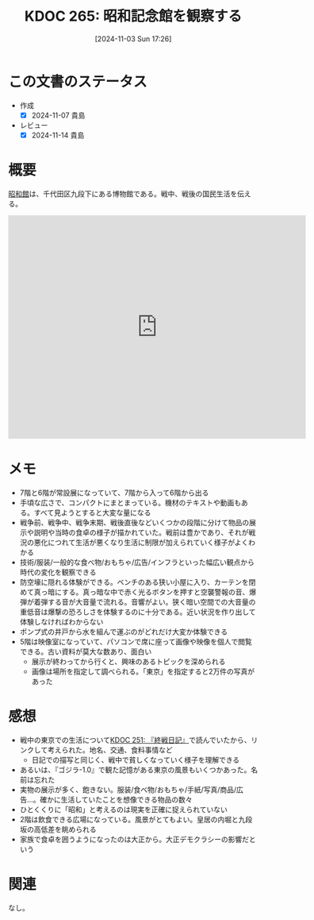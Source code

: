 :properties:
:ID: 20241103T172630
:mtime:    20241114212503
:ctime:    20241103172637
:end:
#+title:      KDOC 265: 昭和記念館を観察する
#+date:       [2024-11-03 Sun 17:26]
#+filetags:   :essay:
#+identifier: 20241103T172630

* この文書のステータス
- 作成
  - [X] 2024-11-07 貴島
- レビュー
  - [X] 2024-11-14 貴島

* 概要

[[https://ja.wikipedia.org/wiki/%E6%98%AD%E5%92%8C%E9%A4%A8][昭和館]]は、千代田区九段下にある博物館である。戦中、戦後の国民生活を伝える。

#+begin_export html
<iframe src="https://www.google.com/maps/embed?pb=!1m18!1m12!1m3!1d4320.3537391872105!2d139.74814307578825!3d35.69508607258279!2m3!1f0!2f0!3f0!3m2!1i1024!2i768!4f13.1!3m3!1m2!1s0x60188c6b13df993f%3A0xbe35ee71ed533f08!2sNational%20Showa%20Memorial%20Museum!5e1!3m2!1sen!2sjp!4v1730650637973!5m2!1sen!2sjp" width="600" height="450" style="border:0;" allowfullscreen="" loading="lazy" referrerpolicy="no-referrer-when-downgrade"></iframe>
#+end_export

* メモ

- 7階と6階が常設展になっていて、7階から入って6階から出る
- 手頃な広さで、コンパクトにまとまっている。機材のテキストや動画もある。すべて見ようとすると大変な量になる
- 戦争前、戦争中、戦争末期、戦後直後などいくつかの段階に分けて物品の展示や説明や当時の食卓の様子が描かれていた。戦前は豊かであり、それが戦況の悪化につれて生活が悪くなり生活に制限が加えられていく様子がよくわかる
- 技術/服装/一般的な食べ物/おもちゃ/広告/インフラといった幅広い観点から時代の変化を観察できる
- 防空壕に隠れる体験ができる。ベンチのある狭い小屋に入り、カーテンを閉めて真っ暗にする。真っ暗な中で赤く光るボタンを押すと空襲警報の音、爆弾が着弾する音が大音量で流れる。音響がよい。狭く暗い空間での大音量の重低音は爆撃の恐ろしさを体験するのに十分である。近い状況を作り出して体験しなければわからない
- ポンプ式の井戸から水を組んで運ぶのがどれだけ大変か体験できる
- 5階は映像室になっていて、パソコンで席に座って画像や映像を個人で閲覧できる。古い資料が莫大な数あり、面白い
  - 展示が終わってから行くと、興味のあるトピックを深められる
  - 画像は場所を指定して調べられる。「東京」を指定すると2万件の写真があった

* 感想

- 戦中の東京での生活について[[id:20241006T203012][KDOC 251: 『終戦日記』]]で読んでいたから、リンクして考えられた。地名、交通、食料事情など
  - 日記での描写と同じく、戦中で貧しくなっていく様子を理解できる
- あるいは、『ゴジラ-1.0』で観た記憶がある東京の風景もいくつかあった。名前は忘れた
- 実物の展示が多く、飽きない。服装/食べ物/おもちゃ/手紙/写真/商品/広告...。確かに生活していたことを想像できる物品の数々
- ひとくくりに「昭和」と考えるのは現実を正確に捉えられていない
- 2階は飲食できる広場になっている。風景がとてもよい。皇居の内堀と九段坂の高低差を眺められる
- 家族で食卓を囲うようになったのは大正から。大正デモクラシーの影響だという

* 関連
なし。
